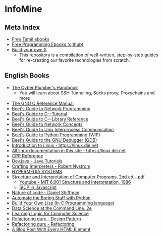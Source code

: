 * InfoMine

** Meta Index
- [[https://freetamilebooks.com/][Free Tamil ebooks]]
- [[https://github.com/EbookFoundation/free-programming-books][Free Programming Ebooks (github)]]
- [[https://github.com/codecrafters-io/build-your-own-x][Build your own X]]
  - This repository is a compilation of well-written, step-by-step guides for re-creating our favorite technologies from scratch.

** English Books
- [[https://github.com/opsdisk/the_cyber_plumbers_handbook][The Cyber Plumber's Handbook]] 
  - You will learn about SSH Tunneling, Socks proxy, Proxychains and more
- [[https://www.gnu.org/software/gnu-c-manual/][The GNU C Reference Manual]]
- [[https://beej.us/guide/bgnet/][Beej's Guide to Network Programming]]
- [[https://beej.us/guide/bgc/][Beej's Guide to C—Tutorial]]
- [[https://beej.us/guide/bgclr/][Beej's Guide to C—Library Reference]]
- [[https://beej.us/guide/bgnet0/][Beej's Guide to Network Concepts]]
- [[https://beej.us/guide/bgipc/][Beej's Guide to Unix Interprocess Communication]]
- [[https://beej.us/guide/bgpython/][Beej's Guide to Python Programming]] (WIP)
- [[https://beej.us/guide/bggdb/][Beej's Guide to the GNU Debugger (GDB)]]
- [[https://linux.die.net/Intro-Linux/][Introduction to Linux - https://linux.die.net]]
- [[https://linux.die.net/][All linux documentation in this site - https://linux.die.net]]
- [[https://en.cppreference.com/w/][CPP Reference]]
- [[https://dev.java/learn/][Dev.java - Java Tutorials]]
- [[https://craftinginterpreters.com/contents.html][Crafting Interpreters - Robert Nystrom]]
- [[https://hypermedia.systems/book/contents/][HYPERMEDIA SYSTEMS]]
- [[https://web.mit.edu/6.001/6.037/sicp.pdf][Structure and Interpretation of Computer Programs, 2nd ed - pdf]]
  - [[https://www.youtube.com/playlist?list=PLE18841CABEA24090][Youtube - MIT 6.001 Structure and Interpretation, 1986]]
  - [[https://sicp.sourceacademy.org/][SICP in Javascript]]
- [[https://natureofcode.com/book/][Nature of code - Daniel Shiffman]]
- [[https://automatetheboringstuff.com/][Automate the Boring Stuff with Python]]
- [[https://www.buildyourownlisp.com/contents][Build Your Own Lisp (In C Programming language)]]
- [[https://jeroenjanssens.com/dsatcl/][Data Science at the Command Line, 2e]]
- [[https://logic4free.informatik.uni-kiel.de/llocs/Main_Page][Learning Logic for Computer Science]]
- [[https://refactoring.guru/design-patterns][Refactoring guru - Design Pattern]]
- [[https://refactoring.guru/refactoring][Refactoring guru - Refactoring]]
- [[https://www.patrickweaver.net/blog/a-blog-post-with-every-html-element/][A Blog Post With Every HTML Element]]
